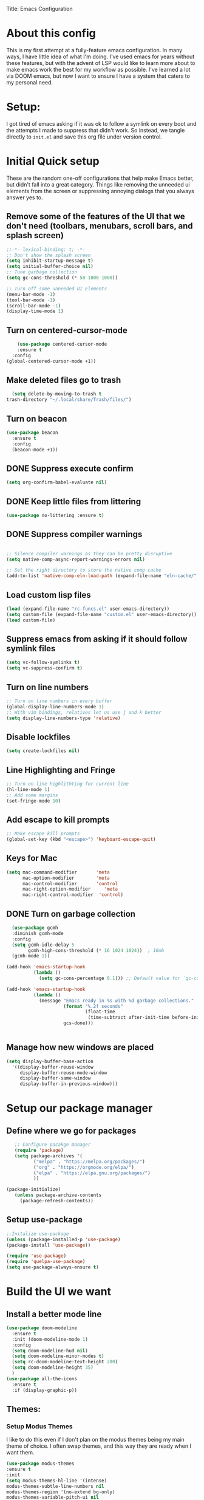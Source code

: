 Title: Emacs Configuration
#+PROPERTY: header-Ares :results none :tangle ~/.emacs.d/init.el
#+auto_tangle: t


* About this config
This is my first attempt at a fully-feature emacs configuration. In many ways, I have little idea of what I'm doing. I've used emacs for years without these features, but with the advent of LSP would like to learn more about to make emacs work the best for my workflow as possible. I've learned a lot via DOOM emacs, but now I want to ensure I have a system that caters to my personal need.

* Setup:
I got tired of emacs asking if it was ok to follow a symlink on every boot and the attempts I made to suppress that didn't work. So instead, we tangle directly to =init.el= and save this org file under version control.

* Initial Quick setup
These are the random one-off configurations that help make Emacs better, but didn't fall into a great category.  Things like removing the unneeded ui elements from the screen or suppressing annoying dialogs that you always answer yes to.
** Remove some of the features of the UI that we don't need (toolbars, menubars, scroll bars, and splash screen)
#+BEGIN_SRC emacs-lisp :results none :tangle ~/.emacs.d/init.el
  ;;-*- lexical-binding: t; -*-
  ;; Don't show the splash screen
  (setq inhibit-startup-message t)
  (setq initial-buffer-choice nil)
  ;; Tune garbage collection
  (setq gc-cons-threshold (* 50 1000 1000))

  ;; Turn off some unneeded UI Elements
  (menu-bar-mode -1)
  (tool-bar-mode -1)
  (scroll-bar-mode -1)
  (display-time-mode 1)
#+END_SRC
** Turn on centered-cursor-mode
#+begin_src emacs-lisp :tangle ~/.emacs.d/init.el :results none
      (use-package centered-cursor-mode
      :ensure t
    :config
  (global-centered-cursor-mode +1))
#+end_src
** Make deleted files go to trash
#+begin_src emacs-lisp :tangle ~/.config/emacs/init.el :results none
  (setq delete-by-moving-to-trash t
trash-directory "~/.local/share/Trash/files/")
#+end_src

** Turn on beacon
#+begin_src emacs-lisp :tangle ~/.config/emacs/init.el :results none
  (use-package beacon
    :ensure t
    :config
    (beacon-mode +1))
#+end_src

** DONE Suppress execute confirm
CLOSED: [2022-12-28 Wed 17:26]
#+begin_src emacs-lisp :tangle ~/.emacs.d/init.el :results none
 (setq org-confirm-babel-evaluate nil)
#+end_src
** DONE Keep little files from littering
CLOSED: [2022-12-28 Wed 18:13]
#+begin_src emacs-lisp :tangle ~/.emacs.d/init.el :results none
(use-package no-littering :ensure t)
#+end_src

** DONE Suppress compiler warnings
CLOSED: [2022-12-28 Wed 17:27]
#+begin_src emacs-lisp :tangle ~/.emacs.d/init.el :results none

;; Silence compiler warnings as they can be pretty disruptive
(setq native-comp-async-report-warnings-errors nil)

;; Set the right directory to store the native comp cache
(add-to-list 'native-comp-eln-load-path (expand-file-name "eln-cache/" user-emacs-directory))

#+end_src

** Load custom lisp files
#+begin_src emacs-lisp :tangle ~/.emacs.d/init.el :results none
  (load (expand-file-name "rc-funcs.el" user-emacs-directory))
  (setq custom-file (expand-file-name "custom.el" user-emacs-directory))
  (load custom-file)
#+end_src

#+RESULTS:
** Suppress emacs from asking if it should follow symlink files
#+begin_src emacs-lisp :results none :tangle ~/.emacs.d/init.el
(setq vc-follow-symlinks t)
(setq vc-suppress-confirm t)
#+end_src
** Turn on line numbers
#+BEGIN_SRC emacs-lisp :results none :tangle ~/.emacs.d/init.el
  ;; Turn on line numbers in every buffer
  (global-display-line-numbers-mode 1)
  ;; With vim bindings, relatives let us use j and k better
  (setq display-line-numbers-type 'relative)
#+END_SRC
** Disable lockfiles
#+begin_src emacs-lisp :results none :tangle ~/.emacs.d/init.el
(setq create-lockfiles nil)
#+end_src

** Line Highlighting and Fringe
#+BEGIN_SRC emacs-lisp :results none :tangle ~/.emacs.d/init.el
  ;; Turn on line highlithting for current line
  (hl-line-mode 1)
  ;; Add some margins
  (set-fringe-mode 10)
#+END_SRC
** Add escape to kill prompts
#+BEGIN_SRC emacs-lisp :results none :tangle ~/.emacs.d/init.el
  ;; Make escape kill prompts
  (global-set-key (kbd "<escape>") 'keyboard-escape-quit)
#+END_SRC
** Keys for Mac
#+begin_src emacs-lisp :results none :tangle ~/.emacs.d/init.el
  (setq mac-command-modifier       'meta
        mac-option-modifier        'meta
        mac-control-modifier       'control
        mac-right-option-modifier     'meta
        mac-right-control-modifier  'control)
#+end_src

#+RESULTS:
: control
** DONE Turn on garbage collection
CLOSED: [2022-12-28 Wed 18:13]
#+begin_src emacs-lisp :tangle ~/.emacs.d/init.el :results none
  (use-package gcmh
  :diminish gcmh-mode
  :config
  (setq gcmh-idle-delay 5
        gcmh-high-cons-threshold (* 16 1024 1024))  ; 16mb
  (gcmh-mode 1))

(add-hook 'emacs-startup-hook
          (lambda ()
            (setq gc-cons-percentage 0.1))) ;; Default value for `gc-cons-percentage'

(add-hook 'emacs-startup-hook
          (lambda ()
            (message "Emacs ready in %s with %d garbage collections."
                     (format "%.2f seconds"
                             (float-time
                              (time-subtract after-init-time before-init-time)))
                     gcs-done)))


#+end_src
** Manage how new windows are placed
#+begin_src emacs-lisp :tangle ~/.emacs.d/init.el :results none
  (setq display-buffer-base-action
    '((display-buffer-reuse-window
       display-buffer-reuse-mode-window
       display-buffer-same-window
       display-buffer-in-previous-window)))
#+end_src

* Setup our package manager
** Define where we go for packages

#+BEGIN_SRC emacs-lisp :results none :tangle ~/.emacs.d/init.el
     ;; Configure pacakge manager
     (require 'package)
     (setq package-archives '(
            ("melpa" . "https://melpa.org/packages/")
            ("org" . "https://orgmode.org/elpa/")
            ("elpa" . "https://elpa.gnu.org/packages/")
            ))

  (package-initialize)
     (unless package-archive-contents
       (package-refresh-contents))

#+END_SRC

#+RESULTS:

** Setup use-package

#+BEGIN_SRC emacs-lisp :results none :tangle ~/.emacs.d/init.el
;;Initalize use-package
(unless (package-installed-p 'use-package)
(package-install 'use-package))

(require 'use-package)
(require 'quelpa-use-package)
(setq use-package-always-ensure t)

#+END_SRC

* Build the UI we want
** Install a better mode line

#+BEGIN_SRC emacs-lisp :results none :tangle ~/.emacs.d/init.el
  (use-package doom-modeline
    :ensure t
    :init (doom-modeline-mode 1)
    :config
    (setq doom-modeline-hud nil)
    (setq doom-modeline-minor-modes t)
    (setq rc-doom-modeline-text-height 200)
    (setq doom-modeline-height 35)
    )
  (use-package all-the-icons
    :ensure t
    :if (display-graphic-p))

#+END_SRC
** Themes:
*** Setup Modus Themes

I like to do this even if I don't plan on the modus themes being my main theme of choice. I often swap themes, and this way they are ready when I want them.
#+BEGIN_SRC emacs-lisp :results none :tangle ~/.emacs.d/init.el
  (use-package modus-themes
  :ensure t
  :init
  (setq modus-themes-hl-line '(intense)
  modus-themes-subtle-line-numbers nil
  modus-themes-region '(no-extend bg-only)
  modus-themes-variable-pitch-ui nil
  modus-themes-fringes 'intense
  modus-themes-diffs nil
  modus-themes-italic-constructs t
  modus-themes-bold-constructs  t
  modus-themes-prompts '( bold intense italic)
  modus-themes-intense-mouseovers t
  modus-themes-paren-match '(bold intense)
  modus-themes-syntax '( yellow-comments)
  modus-themes-links '(neutral-underline background)
  modus-themes-mode-line '(moody borderless accented 4 1)
  modus-themes-headings
   '((1 . (variable-pitch 1.1 rainbow))
                         (2 . (regular))
                         (3 . (regular))
                         (4 . (regular))
                         (t . (rainbow)))
  modus-themes-org-blocks `gray-background
   ))




#+END_SRC

#+RESULTS:
: t
*** doom-themes
#+begin_src emacs-lisp :results none :tangle ~/.emacs.d/init.el
  (use-package doom-themes
  :after mixed-pitch
    :ensure t
    :config
    (setq doom-themes-enable-bold t
          doom-themes-enable-italic t)
    (load-theme 'doom-acario-dark t)

    (doom-themes-visual-bell-config)
    (doom-themes-neotree-config)
    (setq doom-themes-treemacs-theme "doom-atom")
    (doom-themes-treemacs-config)
    (doom-themes-org-config))
#+end_src
*** Kaolin Themes
#+begin_src emacs-lisp :tangle ~/.emacs.d/init.el :results none
    (use-package kaolin-themes
      :ensure t
      :config
      (setq kaolin-themes-modeline-border nil)
  )
#+end_src
*** Ef-themes
#+begin_src emacs-lisp :tangle ~/.emacs.d/init.el :results none
    (use-package ef-themes
      :ensure t
      :init
      (setq ef-themes-headings
	    (quote ((1 . (variable-pitch 1.1))
		    (2 . (regular))
		    (3 . (regular))
		    (4 . (regular))))))
#+end_src
*** Set out theme
#+begin_src emacs-lisp :tangle ~/.emacs.d/init.el :results none
  (load-theme 'doom-acario-dark t)
#+end_src


** Setup our fonts
#+BEGIN_SRC emacs-lisp :results none :tangle ~/.emacs.d/init.el
   ;; Set a font
   (set-face-attribute 'default nil :family "Spleen 32x64" :height 250)

   ;; Proportionally spaced typeface
   (set-face-attribute 'variable-pitch nil :family "OpenDyslexicAlta NF" :height 1.0)

   ;; Monospaced typeface
   (set-face-attribute 'fixed-pitch nil :family "OperatorMono Nerd Font" :height 1.5)


   (if (facep 'mode-line-active)
       (set-face-attribute 'mode-line-active nil :family "Spleen 32x64" :height 200) ; For 29+
     (set-face-attribute 'mode-line nil :family "Spleen 32x64" :height 200))
  (set-face-attribute 'mode-line-inactive nil :family "OpenDyslexicAlta Nf" :height 200)
#+END_SRC
** Update the help docs

#+BEGIN_SRC emacs-lisp :results none :tangle ~/.emacs.d/init.el
(use-package helpful
  :ensure t)
(global-set-key (kbd "C-c C-d") #'helpful-at-point)
(global-set-key (kbd "C-h F") #'helpful-function)
(global-set-key (kbd "C-h C") #'helpful-command)
(setq counsel-describe-function-function #'helpful-callable)
(setq counsel-describe-variable-function #'helpful-variable)

#+END_SRC
** Popper.el - tame popups
#+begin_src emacs-lisp :tangle ~/.emacs.d/init.el :results none
  ;; (use-package popper
  ;;   :ensure t
  ;;   :bind (("C-`" . popper-toggle-latest) 
  ;;          ("M-`" . popper-cycle)
  ;;          ("C-M-`" . popper-toggle-type))
  ;;   :init
  ;;   (setq popper-reference-buffers
  ;;         '("\\*Messages\\*"
  ;;           "Output\\*$"
  ;;           "\\*Warnings\\*"
  ;;           help-mode
  ;;           helpful-mode
  ;;           compilation-mode))
  ;;   (popper-mode +1))


  ;; (defvar rcool/help-temp-buffers '("^\\*Help\\*$",
  ;;                                   "^\\*helpful command"))

  ;; (while rcool/help-temp-buffers
  ;;   (add-to-list 'display-buffer-alist
  ;;                `(,(car rcool/help-temp-buffers)
  ;;                  (display-buffer-in-side-window
  ;;                   (side . left)
  ;;                   (window-width . 50))))
  ;;   (setq rcool/help-temp-buffers (cdr rcool/help-temp-buffers)))

#+end_src

** Key bindings with general
#+begin_src emacs-lisp :results none :tangle ~/.emacs.d/init.el
  (use-package general
    :ensure t
    :config
    (general-auto-unbind-keys)
    (general-evil-setup t))



  #+end_src

** Ace window
#+begin_src emacs-lisp :tangle ~/.emacs.d/init.el :results none
    (use-package ace-window :defer t :ensure t)
#+end_src
** Diminish
#+begin_src emacs-lisp :tangle ~/.emacs.d/init.el :results none
    (use-package diminish :ensure t)
#+end_src
** Bufler 
#+begin_src emacs-lisp :tangle ~/.emacs.d/init.el :results none
    (use-package bufler
      :ensure t
      :config
      (setq bufler-filter-buffer-modes nil
           bufler-filter-buffer-name-regexps nil)
      (setf bufler-groups (bufler-defgroups
                           (group
                            ;; All named workspaces
                            (auto-workspace))
                           (group
                            ;; `help-mode' and `info-mode'
                            (group-or "*Help/Info*"
                                      (mode-match "*Help*" (rx bos "help-"))
                                      (mode-match "*Info*" (rx bos "info-"))))
                           (group
                            ;;special buffers (except magit)
                            (group-and "*Special*"
                                       (lambda (buffer)
                                         (unless (or (funcall (mode-match "Magit" (rx bos "magit-status"))
                                                              buffer)
                                                     (funcall (mode-match "Dired" (rx bos "dired"))
                                                              buffer)
                                                     (funcall (auto-file) buffer))
                                           "*Special*"))))
                           (group
                            ;;Special Special Buffers
                            (name-match "**Special**"
                                        (rx bos "*" (or "Messages" "Warnings" "scratch" "Backtrace") "*")))
                           (group
                            ;; All other Magic buffers by directory
                            (mode-match "Magit* (non-status)" (rx bos (or "magit" "forge") "-"))
                            (auto-directory))
                           ;; Remaining by directory then major mode
                           (auto-directory)
                           (auto-mode)))
      :general
      (:keymaps 'bufler-list-mode-map "Q" 'kill-this-buffer))
#+end_src

* Developer Interaction
This class of settings I think of as those that I need in order to work best with the editor.  How can I commicate. Plugins that affect how I communicate via keybindings, mouse, whatever should go here.
** Avy
#+begin_src emacs-lisp :tangle ~/.emacs.d/init.el :results none
(use-package avy :ensure t)
#+end_src

** Undo-fu
#+begin_src emacs-lisp :tangle ~/.config/emacs/init.el :results none
(use-package undo-fu :ensure t)
#+end_src



** Evil
#+BEGIN_SRC emacs-lisp :results none :tangle ~/.emacs.d/init.el
  (defun modeline-face-color ()
    (let ((color (cond ((minibufferp) '("#1d1d1f" . "#ffffff"))
                       ((evil-insert-state-p) '("#331612" . "#ffffff"))
                       ((evil-emacs-state-p) '("#1a2b14" . "#ffffff"))
                       ((evil-visual-state-p) '("#5a5c21" . "#ffffff"))
                       ((evil-replace-state-p) '("#1a403e" . "#ffffff"))
                       ((evil-motion-state-p) '("#677691" . "#ffffff"))
                       ((buffer-modified-p) '("#2b1a40" . "#ffffff"))
                       (t '("#1d1d1f" . "#ffffff")))))
      (set-face-background 'mode-line (car color))
      (set-face-foreground 'mode-line (cdr color))))
  (use-package evil
    :ensure t
    :init
    (setq evil-want-fine-under t)
    (setq evil-want-keybinding nil)
    (setq evil-want-Y-yank-to-eol t)
    (setq evil-undo-system 'undo-fu)
    (setq evil-search-module 'evil-search)
    :config

    (evil-set-initial-state 'dashboard-mode 'motion)
    (evil-set-initial-state 'debugger-mode 'motion)
    (evil-set-initial-state 'pdf-view-mode 'motion)
    (evil-set-initial-state 'bufler-list-mode 'emacs)
    (evil-set-initial-state 'inferior-python-mode 'emacs)
    (evil-set-initial-state 'term-mode 'emacs)
    (evil-set-initial-state 'calc-mode 'emacs)
    (define-key evil-window-map "\C-q" 'evil-delete-buffer) ;; Maps C-w C-q to evil-delete-buffer (The first C-w puts you into evil-window-map)
    (define-key evil-window-map "\C-w" 'kill-this-buffer)
    (define-key evil-motion-state-map "\C-b" 'evil-scroll-up) ;; Makes C-b how C-u is
    (add-hook 'post-command-hook 'modeline-face-color)

    ;; ----- Setting cursor colors
    (setq evil-emacs-state-cursor    '("#649bce" box))
    (setq evil-normal-state-cursor   '("#d9a871" box))
    (setq evil-operator-state-cursor '("#ebcb8b" hollow))
    (setq evil-visual-state-cursor   '("#677691" box))
    (setq evil-insert-state-cursor   '("#eb998b" (bar . 2)))
    (setq evil-replace-state-cursor  '("#eb998b" hbar))
    (setq evil-motion-state-cursor   '("#ad8beb" box))
    (evil-mode +1))
  (use-package evil-collection
    :ensure t
    :after evil
  :diminish
    :config
    (setq evil-collection-mode-list '(dired (custom cus-edit) (package-menu package) calc diff-mode))
    (evil-collection-init))
#+END_SRC
*** evil-surround
#+begin_src emacs-lisp :tangle ~/.emacs.d/init.el :results none

  (use-package evil-surround
    :ensure t
    :config
    (global-evil-surround-mode 1)
    )
#+end_src
*** evil-exchange
#+begin_src emacs-lisp :tangle ~/.emacs.d/init.el :results none
    (use-package evil-exchange
  :ensure t
    :config
  (evil-exchange-install)
  )

#+end_src
*** visual star
#+begin_src emacs-lisp :tangle ~/.emacs.d/init.el :results none
    (use-package evil-visualstar
  :ensure t
    :config
  (global-evil-visualstar-mode 1))
#+end_src
*** evil dvorak
#+begin_src emacs-lisp :tangle ~/.emacs.d/init.el :results none
(use-package evil-dvorak :ensure t)
#+end_src
*** evil-escape
#+begin_src emacs-lisp :tangle ~/.config/emacs/init.el :results none

(use-package evil-escape
:ensure t
:custom
(setq-default evil-escape-key-sequence "jk")
(setq-default evil-escape-key-delay 0.5))
#+end_src
*** Evil God
#+begin_src emacs-lisp :tangle ~/.config/emacs/init.el :results none
  (use-package evil-god-state
    :ensure t
    :after evil
    :diminish evil-god-state
    :config
    (define-key evil-normal-state-map (kbd "'") 'evil-execute-in-god-state)
    (define-key evil-god-state-map (kbd [escape]) 'evil-god-state-bail)
    )

#+end_src


#+RESULTS:
: t
** Yas Snippets 
#+BEGIN_SRC emacs-lisp :results none :tangle ~/.emacs.d/init.el
  (use-package yasnippet
   :ensure t
   :config
   (setq yas-snippet-dirs '("~/.doom.d/snippets"))
   (yas-global-mode 1))
#+END_SRC
** Which-key
 #+begin_src emacs-lisp :results none :tangle ~/.emacs.d/init.el

   (use-package which-key
     :ensure t
     :init (which-key-mode)
     :diminish which-key-mode
     :config
   (setq which-key-idle-delay 0.01))
   #+end_src  
** Rainbow delim
#+begin_src emacs-lisp :results none :tangle ~/.emacs.d/init.el
  (use-package rainbow-delimiters
   :ensure t
  :hook (prog-mode . rainbow-delimiters-mode))
  #+end_src
** hydra
#+begin_src emacs-lisp :results none :tangle ~/.emacs.d/init.el
  (use-package hydra :ensure t)
  (defhydra hydra-text-scale (:timeout 4)
            "scale text"
            ("j" text-scale-increase "in")
            ("k" text-scale-decrease "out")
            ("f" nil "finished" :exit t))
  #+end_src
** Quickrun
#+begin_src emacs-lisp :tangle ~/.emacs.d/init.el :results none
  (use-package quickrun
    :defer t
    :ensure t
    :general
    (general-define-key
     :states 'normal
     :prefix "SPC"
     :keymaps 'quickrun--mode-map
     "cq" '(nill :which-key "quickrun")
     "cqq" '(quit-window :which-key "Quit")
     "cqr" '(quickrun :which-key "Run")
     "cqR" '(quickrun-region :which-key "Run Region")
     "cqa" '(quickrun-with-arg :which-key "Run with [A]rgs")
     "cqm" '(quickrun-autorun-mode :which-key "Toggle autorun mode")
     "cqs" '(quickrun-select :which-key "Select backend")"cq" '(nill :which-key "quickrun")
     "cqq" '(quit-window :which-key "Quit")
     "cqr" '(quickrun :which-key "Run")
     "cqR" '(quickrun-region :which-key "Run Region")
     "cqa" '(quickrun-with-arg :which-key "Run with [A]rgs")
     "cqm" '(quickrun-autorun-mode :which-key "Toggle autorun mode")
     "cqs" '(quickrun-select :which-key "Select backend")
 ))
#+end_src
** Install rainbow mode
This lets us see hex colors
#+BEGIN_SRC emacs-lisp :results none :tangle ~/.emacs.d/init.el
  (use-package rainbow-mode :ensure t :diminish)
  (define-globalized-minor-mode global-rainbow-mode rainbow-mode
    (lambda ()
      (when (not (memq major-mode
		       (list 'org-agenda-mode)))
	(rainbow-mode 1))))
  (global-rainbow-mode 1)
#+END_SRC

** Recent files
#+begin_src emacs-lisp :tangle ~/.emacs.d/init.el :results none
  (use-package recentf
               :ensure nil
               :config
               (setq recentf-max-saved-items 200)
               (setq recentf-filename-handlers
                     (append '(abbreviate-file-name) recentf-filename-handlers))
  (recentf-mode))
#+end_src
** Projectile
#+begin_src emacs-lisp :tangle ~/.emacs.d/init.el :results none
  (use-package projectile
    :ensure t
  :diminish
    )

  (use-package counsel-projectile
    :ensure t
    :after projectile
  :diminish
    :init
    (counsel-projectile-mode +1)
    )

#+end_src

** Workspaces with perspective
#+begin_src emacs-lisp :results none :tangle ~/.emacs.d/init.el
  (use-package perspective
    :ensure t
    :bind
    ("C-x C-b" . persp-list-buffers)
    :custom
    (persp-mode-prefix-key (kbd "C-c M-p"))
  :init
  (setq persp-initial-frame-name "Main")
  (unless (equal persp-mode t)
    (persp-mode)))
#+end_src

** Auto-revert changed files
#+begin_src emacs-lisp :results none :tangle ~/.emacs.d/init.el
  (setq global-auto-revert-non-file-buffers t)
(global-auto-revert-mode 1)
#+end_src


** Tramp
#+begin_src emacs-lisp :results none :tangle ~/.emacs.d/init.el
(setq tramp-default-method "ssh")
#+end_src

* Org-Mode and Family
** TODO Install org-mode (todo: Clean up and add comment)
Above is a function for all the "stuff" we want to do when org-mode starts. We attach that to a hook when org-mode starts. 
#+BEGIN_SRC emacs-lisp :results none :tangle ~/.emacs.d/init.el
  (use-package org
    :ensure t
    :hook (org-mode . rc/prettify-symbols-setup)
    :hook (org-capture-mode . evil-insert-state)
    :diminish org-indent-mode
    :diminish visual-line-mode
    :config

    ;; Visuals
    (setq org-src-fontify-natively t)
    (setq org-highlight-latex-and-related '(native))
    (setq org-startup-folded 'showeverything)
    (setq org-image-actual-width 300)
    (setq org-fonitfy-whole-heading-line t)

    ;; Interaction
    (setq org-cycle-separator-lines 1 )
    (setq org-catch-invisible-edits 'show-and-error)
    (setq org-scr-tab-acts-natively t)

    (setq org-M-RET-may-splitline '((headline) (item . t) (table .t) (default)))
    (setq org-loop-over-headlines-in-active-region nil)

    ;;Opens links to other org file in same frame
    (setq org-link-frame-setup '((file . find-file)))

    (setq org-log-done t
          org-log-into-drawer t)

    ;; Automatically change bullet type when indenting
    (setq org-catch-invisible-edits 'show-and-error)
    (setq org-scr-tab-acts-natively t)
    (setq org-M-RET-may-splitline '((headline) (item . t) (table .t) (default)))
    (setq org-loop-over-headlines-in-active-region nil)

    ;;Opens links to other org file in same frame
    (setq org-link-frame-setup '((file . find-file)))

    (setq org-log-done t
          org-log-into-drawer t)

    ;; Automatically change bullet type when indenting
    (setq org-list-demote-modify-bullet
          '(("+" . "*")("*" . "-")("-" . "+")))

    ;; Automatically save and close the org files i archive to
    (dolist (file '("todo-archive.org_archive"))
      (advice-add 'org-advice-subtree-default :after
                  (lambda () (rc/save-and-close-this-buffer file))))

    (setq org-list-demote-modify-bullet
          '(("+" . "*")("*" . "-")("-" . "+")))

    ;; Automatically save and close the org files i archive to
    (dolist (file '("todo-archive.org_archive"))
      (advice-add 'org-advice-subtree-default :after
                  (lambda () (rc/save-and-close-this-buffer file))))

#+END_SRC

**** Org part 2 -- tags
#+begin_src emacs-lisp :tangle ~/.emacs.d/init.el :results none
(setq org-tags-column -1)
#+end_src


**** Todos
#+begin_src emacs-lisp :tangle ~/.emacs.d/init.el :results none
(setq org-todo-keywords '((type
                           "TODO(t)" "WAITING(h)" "INPROG-TODO(i)" "WORK(w)"
                           "STUDY(s)" "SOMEDAY" "READ(r)" "PROJ(p)" "CONTACT(c)"
                           "|" "DONE(d)" "CANCELLED(C)")))

(setq org-todo-keyword-faces
      '(("TODO"  :inherit (region org-todo) :foreground "DarkOrange1"   :weight bold)
        ("WORK"  :inherit (org-todo region) :foreground "DarkOrange1"   :weight bold)
        ("READ"  :inherit (org-todo region) :foreground "MediumPurple3" :weight bold)
        ("PROJ"  :inherit (org-todo region) :foreground "orange3"     :weight bold)
        ("STUDY" :inherit (region org-todo) :foreground "plum3"       :weight bold)
        ("DONE" . "SeaGreen4")))
#+end_src

**** Priorities
#+begin_src emacs-lisp :tangle ~/.emacs.d/init.el :results none
(setq org-lowest-priority ?F)  ;; Gives us priorities A through F
(setq org-default-priority ?E) ;; If an item has no priority, it is considered [#E].

(setq org-priority-faces
      '((65 . "red2")
        (66 . "Gold1")
        (67 . "Goldenrod2")
        (68 . "PaleTurquoise3")
        (69 . "DarkSlateGray4")
        (70 . "PaleTurquoise4")))
#+end_src

**** Babel
#+begin_src emacs-lisp :tangle ~/.emacs.d/init.el :results none
  (org-babel-do-load-languages
   'org-babel-load-languages
   '(
     (python . t)
     (shell . t)
     (js . t)
     (lua . t)
     (sql . t)
     ))
  (setq python-shell-completion-native-enable nil)
  (setq org-src-window-setup 'current-window)

   (defun org-babel-execute:typescript (body params)
    (let ((org-babel-js-cmd "npx ts-node < "))
      (org-babel-execute:js body params)))

#+end_src

**** Agenda
#+begin_src emacs-lisp :tangle ~/.emacs.d/init.el :results none
; custom time stamp format. I don't use this.
(setq org-time-stamp-custom-formats '("<%A, %B %d, %Y" . "<%m/%d/%y %a %I:%M %p>"))

(setq org-agenda-restore-windows-after-quit t)

(setq org-agenda-window-setup 'current-window)

;; Only show upcoming deadlines for the next 5 days. By default it shows
;; 14 days into the future, which seems excessive.
(setq org-deadline-warning-days 5)
;; If something is done, don't show its deadline
(setq org-agenda-skip-deadline-if-done t)
;; If something is done, don't show when it's scheduled for
(setq org-agenda-skip-scheduled-if-done t)
;; If something is scheduled, don't tell me it is due soon
(setq org-agenda-skip-deadline-prewarning-if-scheduled t)

;; use AM-PM and not 24-hour time
(setq org-agenda-timegrid-use-ampm 1)

;; A new day is 3am (I work late into the night)
(setq org-extend-today-until 3)

;; (setq org-agenda-time-grid '((daily today require-timed)
;;                              (1000 1100 1200 1300 1400 1500 1600 1700 1800 1900 2000 2100 2200)
;;                              "        " "----------------"))

(setq org-agenda-time-grid nil)

(setq org-agenda-span 'day)

;; (setq org-agenda-block-separator ?-)
(setq org-agenda-current-time-string "<----------------- Now")

(setq org-agenda-scheduled-leaders '("Plan | " "Sched.%2dx: ") ; ⇛
      org-agenda-deadline-leaders '("Due: " "Due in %1d d. | " "Due %1d d. ago: "))

(setq org-agenda-prefix-format '((agenda . "  %-6:T %t%s")
                                 (todo . "  ")
                                 (tags . " %i %-12:c")
                                 (search . " %i %-12:c")))

(add-hook 'org-agenda-mode-hook
          #'(lambda () (setq-local line-spacing 4)))
#+end_src

**** Org-capture
#+begin_src emacs-lisp :tangle ~/.emacs.d/init.el :results none

(setq org-outline-path-complete-in-steps nil) ; Refile in a single go
(setq org-refile-use-outline-path t)          ; Show full paths for refiling

;; By default an org-capture/refile will save a bookmark. This
;; disables that and keeps my bookmark list how I want it.


(setq org-capture-templates
'(
        ("w" "Work Todo Entries")
        ("we" "No Time" entry (file "~/org/work.org")
         "** %^{Type|HW|READ|TODO|PROJ} %^{Todo title} %?" :prepend t :empty-lines-before 0
         :refile-targets (("~/org/work.org" :maxlevel . 2)))

        ("ws" "Scheduled" entry (file "~/org/work.org")
         "** %^{Type|HW|READ|TODO|PROJ} %^{Todo title}\nSCHEDULED: %^t%?" :prepend t :empty-lines-before 0
         :refile-targets (("~/org/work.org" :maxlevel . 2)))

        ("wd" "Deadline" entry (file "~/org/work.org")
         "** %^{Type|HW|READ|TODO|PROJ} %^{Todo title}\nDEADLINE: %^t%?" :prepend t :empty-lines-before 0
         :refile-targets (("~/org/work.org" :maxlevel . 2)))

        ("ww" "Scheduled & deadline" entry (file "~/org/work.org")
         "** %^{Type|HW|READ|TODO|PROJ} %^{Todo title}\nSCHEDULED: %^t DEADLINE: %^t %?" :prepend t :empty-lines-before 0
         :refile-targets (("~/org/work.org" :maxlevel . 2)))

)
))
#+end_src


*** OrgMode keybindings
#+begin_src emacs-lisp :results none :tangle ~/.emacs.d/init.el
   (general-def
     :states 'normal
     :keymaps 'org-mode-map
     "t" 'org-todo
     "<return>" 'org-open-at-point-global
     "K" 'org-shiftup
     "J" 'org-shiftdown
     "`" 'org-ctrl-c-ctrl-c)
   (general-def
     :states 'insert
     :keymaps 'org-mode-map
     "C-o" 'evil-org-open-above)

   (general-def
     :keymaps 'org-mode-map
     "M-[" 'org-metaleft
     "M-]" 'org-metaright
     "s-r" 'org-refile
     "M-k" 'org-insert-link
     )

   ;; Org src for editing a source block
   (general-def
     :prefix ","
     :states 'normal
     :keymaps 'org-src-mode-map

     "b" '(nill :which-key "org src")
     "bb" 'org-edit-src-exit
     "bc" 'org-edit-src-abort)
#+end_src
*** Org mode comma key setup
#+begin_src emacs-lisp :results none :tangle ~/.emacs.d/init.el
  (general-define-key
   :prefix ","
   :states 'motion
   :keymaps '(org-mode-map)
   "" nil
 
   "A" '(org-archive-subtree-default :which-key "org-archive")
   "a" '(org-agenda :which-key "org agenda")
   "6" '(org-sort :which-key "sort")
   "c" '(org-capture :which-key "org-capture")
   "s" '(org-schedule :which-key "schedule")
   "S" '(jib/org-schedule-tomorrow :which-key "schedule tmrw")
   "d" '(org-deadline :which-key "deadline")
   "g" '(counsel-org-goto :which-key "goto heading")
   "t" '(counsel-org-tag :which-key "set tags")
   "p" '(org-set-property :which-key "set property")
   "r" '(jib/org-refile-this-file :which-key "refile in file")
   "e" '(org-export-dispatch :which-key "export org")
   "B" '(org-toggle-narrow-to-subtree :which-key "toggle narrow to subtree")
   "," '(jib/org-set-startup-visibility :which-key "startup visibility")
   "H" '(org-html-convert-region-to-html :which-key "convert region to html")
   "C" '(jib/org-copy-link-to-clipboard :which-key "copy link to clipboard")
   "1" '(org-toggle-link-display :which-key "toggle link display")
   "2" '(org-toggle-inline-images :which-key "toggle images")
   "3" '(jib/org-occur-unchecked-boxes :which-key "occur unchecked boxes")

   "b" '(nil :which-key "babel")
   "bt" '(org-babel-tangle :which-key "org-babel-tangle")
   "bb" '(org-edit-special :which-key "org-edit-special")
   "bc" '(org-edit-src-abort :which-key "org-edit-src-abort")
   "bk" '(org-babel-remove-result-one-or-many :which-key "org-babel-remove-result-one-or-many")


   ;; insert
   "i" '(nil :which-key "insert")


   "il" '(org-insert-link :which-key "org-insert-link")
   "l" '(org-insert-link :which-key "org-insert-link") ;; More convenient access
   "iL" '(counsel-org-link :which-key "counsel-org-link")
   "it" '(jb-hydra-org-table/body :which-key "tables")

   "is" '(nil :which-key "insert stamp")
   "iss" '((lambda () (interactive) (call-interactively (org-time-stamp-inactive))) :which-key "org-time-stamp-inactive")
   "isS" '((lambda () (interactive) (call-interactively (org-time-stamp nil))) :which-key "org-time-stamp")

   ;; clocking
   "c" '(nil :which-key "clocking")
   "ci" '(org-clock-in :which-key "clock in")
   "co" '(org-clock-out :which-key "clock out")
   "cj" '(org-clock-goto :which-key "jump to clock")
   )


  ;; Org-agenda
  (general-define-key
   :prefix ","
   :states 'motion
   :keymaps '(org-agenda-mode-map) ;; Available in org mode, org agenda
   "" nil
   "a" '(org-agenda :which-key "org agenda")
   "c" '(org-capture :which-key "org-capture")
   "s" '(org-agenda-schedule :which-key "schedule")
   "d" '(org-agenda-deadline :which-key "deadline")
   "t" '(org-agenda-set-tags :which-key "set tags")
   ;; clocking
   "c" '(nil :which-key "clocking")
   "ci" '(org-agenda-clock-in :which-key "clock in")
   "co" '(org-agenda-clock-out :which-key "clock out")
   "cj" '(org-clock-goto :which-key "jump to clock")
   )

  (evil-define-key 'motion org-agenda-mode-map
    (kbd "f") 'org-agenda-later
    (kbd "b") 'org-agenda-earlier)
#+end_src

#+RESULTS:
**** Evil org
#+begin_src emacs-lisp :tangle ~/.emacs.d/init.el :results none
  (fset 'evil-redirect-digit-argument 'ignore) ;; before evil-org loaded
    (use-package evil-org
      :ensure t
      :diminish evil-org-mode
      :after org
      :config
      (add-hook 'org-mode-hook 'evil-org-mode)
      (add-hook 'evil-org-mode-hook'
                (lambda () (evil-org-set-key-theme))))

    (require 'evil-org-agenda)
    (evil-org-agenda-set-keys)
#+end_src
** Auto :results none :tangle org files
#+begin_src emacs-lisp :results none :tangle ~/.emacs.d/init.el
  (use-package org-auto-tangle
    :ensure t
    :defer t
  :diminish
    :hook (org-mode . org-auto-tangle-mode)
    :config
    (setq org-auto-tangle-default t))
  #+end_src
** Org-projectile
#+begin_src emacs-lisp :tangle ~/.emacs.d/init.el :results none
  ;; (use-package org-category-capture :ensure t)
  ;; (use-package org-projectile
  ;;   :after org org-category-capture
  ;;   :config
  ;;   (progn
  ;;     (setq org-projectile-projects-file
  ;;           "~/org/projects.org"
  ;;           org-projectile-capture-template
  ;;           ("* TODO %?\n %i\n %a")
  ;;           )
  ;;     (add-to-list 'org-capture-templates
  ;;                  (org-projectile-project-todo-entry
  ;;                   :capture-character "l"
  ;;                   :capture-heading "Linked Project TODO"))
  ;;     (add-to-list 'org-capture-templates
  ;;                  (org-projectile-project-todo-entry
  ;;                   :capture-character "p"))

  ;;     (setq org-agenda-files (append org-agenda-files (org-projectile-todo-files)))
  ;;     (push (org-projectile-project-todo-entry) org-capture-templates))
  ;;   :ensure t

  ;;   )

#+end_src

* Languages
** STUDY Tree-sitter
#+begin_src emacs-lisp :results none :tangle ~/.emacs.d/init.el

  (use-package tree-sitter
    :ensure t
    :config
    (global-tree-sitter-mode)
    (add-hook 'tree-sitter-after-on-hook #'tree-sitter-hl-mode))

  (add-to-list 'tree-sitter-major-mode-language-alist '(tsx-ts-mode . tsx))
  (use-package tree-sitter-langs
    :ensure t
    :after tree-sitter)
  #+end_src

** LSP via EGlOT
This seems like its the paved path, but I'm unsure.
#+begin_src emacs-lisp :results none :tangle ~/.emacs.d/init.el
(use-package eglot :ensure t)
#+end_src
** LSP via lsp-mode
#+begin_src emacs-lisp :results none :tangle ~/.emacs.d/init.el
  (use-package lsp-mode
    :ensure t
    :commands (lsp lsp-deferred)
    :hook ((typescript-mode . #'lsp)
           (tsx-ts-mode . #'lsp)
           (js-mode . #'lsp)
           (lua-mode . #'lsp))
    :init
    (setq lsp-keymap-prefix "C-c l")
    (setq lsp-modeline-code-actions-segments t)
    :config
    (with-eval-after-load 'lsp-mode
      (add-hook 'lsp-mode-hook #'lsp-enable-which-key-integration)))


#+end_src

*** TSI.el
=tsi.el= provides a tree-sitter powered set of indentation rules for ts, json, and css files
#+begin_src emacs-lisp :results none :tangle ~/.emacs.d/init.el
  (use-package tsi
  :ensure t
        :after tree-sitter
        :quelpa (tsi :fetcher github :repo "orzechowskid/tsi.el")
        ;; define autoload definitions which when actually invoked will cause package to be loaded
        :commands (tsi-typescript-mode tsi-json-mode tsi-css-mode)
        :init
        (add-hook 'typescript-mode-hook (lambda () (tsi-typescript-mode 1)))
        (add-hook 'tsx-ts-mode-hook (lambda () (tsi-typescript-mode 1)))
        (add-hook 'js-mode-hook (lambda () (tsi-typescript-mode 1)))
        (add-hook 'json-mode-hook (lambda () (tsi-json-mode 1)))
        (add-hook 'css-mode-hook (lambda () (tsi-css-mode 1)))
        (add-hook 'scss-mode-hook (lambda () (tsi-scss-mode 1))))
#+end_src

#+RESULTS:
| lambda  | nil | (tsi-scss-mode 1) |                   |
| closure | (t) | nil               | (tsi-scss-mode 1) |

*** Formatting on Save
We use =apheleia= to handle our formatting. This packages can do many different languages so including it here will
benefit others as well.

#+begin_src emacs-lisp :results none :tangle ~/.emacs.d/init.el
  (use-package apheleia
    :ensure t
  :diminish
    :config
    (apheleia-global-mode +1))
 #+end_src

** Simple Lua
*** Enable =lua-mode=

#+begin_src emacs-lisp :results none :tangle ~/.emacs.d/init.el :results none 
  (use-package lua-mode
    :ensure t
    :after (tree-sitter lsp-mode)
  :init
    (add-to-list 'auto-mode-alist '("\\.lua\\'" . lua-mode))
    (add-to-list 'interpreter-mode-alist '("lua" . lua-mode))
  )
#+END_SRC

* Completion
** Install Company Mode
#+begin_src emacs-lisp :results none :tangle ~/.emacs.d/init.el :results none 
  (use-package company
    :ensure t
    :after lsp-mode
    :hook (prog-mode . company-mode)
    :bind (:map company-active-map
                ("<tab>" . company-complete-selection))
    (:map lsp-mode-map
          ("<tab>" . company-indent-or-complete-common))
    :custom
    (company-minimum-prefix-length 1)
    (company-idle-delay 0.0))

  #+end_src


** Add LSP UI
#+begin_src emacs-lisp :results none :tangle ~/.emacs.d/init.el
    (use-package lsp-ui
      :ensure t
      :hook (lsp-mode . lsp-ui-mode)
      :config
  (setq lsp-ui-sideline-enable t)
  (setq lso-ui-sideline-show-hover t)
    (setq lsp-ui-doc-position 'bottom))
#+end_src

** Treemacs
#+begin_src emacs-lisp :results none :tangle ~/.emacs.d/init.el
  (use-package treemacs
    :ensure t
    :defer t
    :config
    (setq treemacs-position 'right
          width 50))
#+end_src


*** LSP Treemacs
#+begin_src emacs-lisp :results none :tangle ~/.emacs.d/init.el
  (use-package lsp-treemacs
    :ensure t
  :after lsp)
#+end_src


*** Treemacs-evil
#+begin_src emacs-lisp :results none :tangle ~/.emacs.d/init.el
  (use-package treemacs-evil
    :ensure t
    :config
    )

#+end_src


*** Treemacs-projectile
#+begin_src emacs-lisp :results none :tangle ~/.emacs.d/init.el
  (use-package treemacs-projectile
    :ensure t
    )

#+end_src



*** treemacs-magit
#+begin_src emacs-lisp :results none :tangle ~/.emacs.d/init.el
  (use-package treemacs-magit
    :ensure t
    )

#+end_src


*** treemacs-icons-dired
#+begin_src emacs-lisp :tangle ~/.emacs.d/init.el :results none
(use-package treemacs-icons-dired :ensure t)
#+end_src


*** treemacs-perspective
#+begin_src emacs-lisp :tangle ~/.emacs.d/init.el :results none
(use-package treemacs-perspective :ensure t)
#+end_src


*** treemacs-all-the-icons
#+begin_src emacs-lisp :tangle ~/.emacs.d/init.el :results none
(use-package treemacs-all-the-icons :ensure t)
#+end_src



** Ivy
#+begin_src emacs-lisp :results none :tangle ~/.emacs.d/init.el

  (use-package ivy
    :ensure t
    :diminish 
    :config
    (setq ivy-use-virtual-buffers t)
    (setq ivy-count-format "(%d/%d) ")
    (ivy-mode 1)
    )
  #+end_src
** Prescient
#+begin_src emacs-lisp :tangle ~/.emacs.d/init.el :results none
      (use-package prescient
    :after counsel
      :ensure t)
  (use-package ivy-prescient :ensure t
    :config
  (ivy-prescient-mode))
  
#+end_src

** Faster Symbol searches
#+begin_src emacs-lisp :results none :tangle ~/.emacs.d/init.el
  (use-package lsp-ivy
    :ensure t)
#+end_src


** Ivy Rich
#+begin_src emacs-lisp :results none :tangle ~/.emacs.d/init.el

  (use-package ivy-rich
    :ensure t
    :init
    (ivy-rich-mode 1)
   :config
   (setq ivy-format-function #'ivy-format-function-line)
   (setq ivy-rich-display-transformers-list
         (plist-put ivy-rich-display-transformers-list
                    'ivy-switch-buffer
                    '(:columns
                      ((ivy-rich-candidate (:width 40))
                       (ivy-rich-switch-buffer-indicators (:width 4 :face error :align right))
                       (ivy-rich-switch-buffer-major-mode (:width 12 :face warning))
                       (ivy-rich-switch-buffer-project (:width 15 :face success))
                       (ivy-rich-switch-buffer-path (:width (lambda(x) (ivy-rich-switch-buffer-shorten-path x (ivy-rich-minibuffer-width 0.3))))))
                      :predicate
                      (lambda (cand)
                        (if-let ((buffer (get-buffer cand)))
                            (with-current-buffer buffer
                              (not (derived-mode-p 'exwm-mode)))))))))
  #+end_src
** Ivy posframe
#+begin_src emacs-lisp :tangle ~/.config/emacs/init.el :results none
  (use-package ivy-posframe
    :ensure t
    :config
    (setq ivy-posframe-display-functions-alist
          '((swiper          . ivy-posframe-display-at-point)
            (complete-symbol . ivy-posframe-display-at-point)
            (counsel-M-x . ivy-display-function-fallback)
            (counsel-esh-history . ivy-posframe-display-at-window-center)
            (counsel-describe-function . ivy-display-function-fallback)
            (counsel-describe-variable . ivy-display-function-fallback)
            (counsel-find-file . ivy-posframe-display-at-window-center)
            (counsel-recentf . ivy-posframe-display-at-window-center)
            (counsel-register . ivy-posframe-display-at-frame-bottom-window-center)
            (dmenu . ivy-posframe-display-at-frame-top-center)
            (nil . ivy-posframe-display))
          ivy-posframe-height-alist
          '((swiper . 20)
            (dmenu . 20)
            (t . 10)))
    (ivy-posframe-mode +1)
    )
#+end_src


* Magit

#+begin_src emacs-lisp :results none :tangle ~/.emacs.d/init.el
    (use-package magit
    :ensure t
    :commands (magit-status magit-get-current-branch)
    :custom
    (magit-display-buffer-function #'magit-display-buffer-same-window-except-diff-v1))

  #+end_src


* Editing Configuration
** Tab Widths
Default to an indentation size of 2
#+begin_src emacs-lisp :results none :tangle ~/.emacs.d/init.el
(setq-default tab-width 2)
(setq-default evil-shift-width tab-width)
#+end_src

** Spaces not tabs
#+begin_src emacs-lisp :results none :tangle ~/.emacs.d/init.el
  (setq-default indent-tabs-mode nil)
#+end_src

** Comments:
#+begin_src emacs-lisp :results none :tangle ~/.emacs.d/init.el
  (use-package evil-nerd-commenter
    :ensure t
    :bind
    ("M-/" . evilnc-comment-or-uncomment-lines))

#+end_src

** Mixed Pitch
A better verson of variable pitch.
#+begin_src emacs-lisp :tangle ~/.emacs.d/init.el :results none
  (use-package mixed-pitch
    :ensure t
    :defer t
    :config
    (setq mixed-pitch-set-height nil)
    (dolist (face '(org-date org-priority org-tag org-special-keyword))
      (add-to-list 'mixed-pitch-fixed-pitch-faces face))
   )
#+end_src

* Hydra
** Fonts
#+begin_src emacs-lisp :tangle ~/.emacs.d/init.el :results none
  (defhydra rc-hydra-variable-fonts (:pre (mixed-pitch-mode 0)
                                          :post (mixed-pitch-mode 1))
    ("t" (set-face-attribute 'variable-pitch nil :family "Tinos" :height 160)             "Tinos")
    ("g" (set-face-attribute 'variable-pitch nil :family "EB Garamond" :height 160 :weight 'normal)             "EB Garamond")
    ("n" (set-face-attribute 'variable-pitch nil :family "Nunito" :slant 'normal :weight 'normal :height 160) "Nunito")
    ("s" (set-face-attribute 'variable-pitch nil :family "Spleen 32x64" :slant 'normal :weight 'normal :height 160) "Spleen")
    ("c" (set-face-attribute 'variable-pitch nil :family "Source Sans Pro" :slant 'normal :weight 'normal :height 160) "Source Sans Pro")
  )
#+end_src
** Dired
#+begin_src emacs-lisp :tangle ~/.emacs.d/init.el :results none
(defhydra hydra-dired (:hint nil :color pink)
  "
_+_ mkdir          _v_iew           _m_ark             _(_ details        _i_nsert-subdir    wdired
_C_opy             _O_ view other   _U_nmark all       _)_ omit-mode      _$_ hide-subdir    C-x C-q : edit
_D_elete           _o_pen other     _u_nmark           _l_ redisplay      _w_ kill-subdir    C-c C-c : commit
_R_ename           _M_ chmod        _t_oggle           _g_ revert buf     _e_ ediff          C-c ESC : abort
_Y_ rel symlink    _G_ chgrp        _E_xtension mark   _s_ort             _=_ pdiff
_S_ymlink          ^ ^              _F_ind marked      _._ toggle hydra   \\ flyspell
_r_sync            ^ ^              ^ ^                ^ ^                _?_ summary
_z_ compress-file  _A_ find regexp
_Z_ compress       _Q_ repl regexp

T - tag prefix
"
  ("\\" dired-do-ispell)
  ("(" dired-hide-details-mode)
  (")" dired-omit-mode)
  ("+" dired-create-directory)
  ("=" diredp-ediff)         ;; smart diff
  ("?" dired-summary)
  ("$" diredp-hide-subdir-nomove)
  ("A" dired-do-find-regexp)
  ("C" dired-do-copy)        ;; Copy all marked files
  ("D" dired-do-delete)
  ("E" dired-mark-extension)
  ("e" dired-ediff-files)
  ("F" dired-do-find-marked-files)
  ("G" dired-do-chgrp)
  ("g" revert-buffer)        ;; read all directories again (refresh)
  ("i" dired-maybe-insert-subdir)
  ("l" dired-do-redisplay)   ;; relist the marked or singel directory
  ("M" dired-do-chmod)
  ("m" dired-mark)
  ("O" dired-display-file)
  ("o" dired-find-file-other-window)
  ("Q" dired-do-find-regexp-and-replace)
  ("R" dired-do-rename)
  ("r" dired-do-rsynch)
  ("S" dired-do-symlink)
  ("s" dired-sort-toggle-or-edit)
  ("t" dired-toggle-marks)
  ("U" dired-unmark-all-marks)
  ("u" dired-unmark)
  ("v" dired-view-file)      ;; q to exit, s to search, = gets line #
  ("w" dired-kill-subdir)
  ("Y" dired-do-relsymlink)
  ("z" diredp-compress-this-file)
  ("Z" dired-do-compress)
  ("q" nil)
  ("." nil :color blue))

(define-key dired-mode-map "." 'hydra-dired/body)
#+end_src

** Theme swticher
#+begin_src emacs-lisp :tangle ~/.emacs.d/init.el :results none
           (defhydra rc-hydra-theme-switcher (:hint nil)
             "
              Dark                ^Light^
         ----------------------------------------------
         _1_ one              _z_ one-light 
         _2_ vivendi          _x_ operandi
         _3_ molokai          _c_ ef-trio-light
         _4_ snazzy          MORE DARK BELOW
         _5_ old-hope         _v_     ef-dark
         _6_ henna            _b_     doom-dark+  
         _7_ kaolin-galaxy    _n_     iosevkm     
         _8_ monokai-machine  _m_     vibrant              
         _9_ xcode                ^
         _0_ moonlight            ^
         _-_ laserwave            ^    
         _q_ quit                 ^
         ^                        ^
           "
             ;; Dark
             ("1" (load-theme 'doom-one t)             "one")
             ("2" (load-theme 'modus-vivendi t)             "modus-vivendi")
             ("3" (load-theme 'doom-molokai t)             "molokai")
             ("4" (load-theme 'doom-snazzy t )             "snazzy")
             ("5" (load-theme 'doom-old-hope t)             "old hope")
             ("6" (load-theme 'doom-henna t)             "henna")
             ("7" (load-theme 'kaolin-galaxy t)             "jaolin-galaxy")
             ("8" (load-theme 'doom-monokai-machine t)             "monokai-machine")
             ("9" (load-theme 'doom-xcode t)             "xcode")
             ("0" (load-theme 'doom-moonlight t)             "moonlight")
             ("-" (load-theme 'doom-laserwave t)             "laserwave")
             ("z" (load-theme 'doom-one-light t)
              "one-light")
             ("x" (load-theme 'modus-operandi t)             "operand")
  ("c" (load-theme 'ef-trio-light t)             "ef-trio-light")
  ("v" (load-theme 'ef-dark t)             "ef-dark")
  ("b" (load-theme 'doom-dark+ t)             "doom-dark+")
  ("n" (load-theme 'doom-Iosvkem t)             "Iosvkem")
  ("m" (load-theme 'doom-vibrant t)             "vibrant")
   ("q" nil)

             )



#+end_src
** window commands
#+begin_src emacs-lisp :tangle ~/.emacs.d/init.el :results none
  (defhydra rc-hydra-window (:hint nil)
   "
Movement      ^Split^            ^Switch^        ^Resize^
----------------------------------------------------------------
_M-<left>_  <   _s_ vertical      _b_uffer        _<left>_  <
_M-<right>_ >   _v_ horizontal    _f_ind file     _<down>_  ↓
_M-<up>_    ↑   _m_aximize        _x_wap          _<up>_    ↑
_M-<down>_  ↓   _c_lose           _[_backward     _<right>_ >
_q_uit          _e_qualize        _]_forward     ^
^               ^               _K_ill         ^
^               ^                  ^             ^
"
   ;; Movement
   ("M-<left>" windmove-left)
   ("M-<down>" windmove-down)
   ("M-<up>" windmove-up)
   ("M-<right>" windmove-right)

   ;; Split/manage
   ("s" rc/split-window-vertically-and-switch)
   ("v" rc/split-window-horizontally-and-switch)
   ("c" evil-window-delete)
   ("d" evil-window-delete)
   ("m" delete-other-windows)
   ("e" balance-windows)

   ;; Switch
   ("b" counsel-switch-buffer)
   ("f" counsel-find-file)
   ("P" project-find-file)
   ("x" ace-swap-window)
   ("[" previous-buffer)
   ("]" next-buffer)
   ("K" kill-this-buffer)

   ;; Resize
   ("<left>" windresize-left)
   ("<right>" windresize-right)
   ("<down>" windresize-down)
   ("<up>" windresize-up)

   ("q" nil))
#+END_SRC
** Flycheck
#+begin_src emacs-lisp :tangle ~/.emacs.d/init.el :results none
 (defhydra hydra-flycheck
    (:pre (flycheck-list-errors)
     :post (quit-windows-on "*Flycheck errors*")
     :hint nil)
  "Errors"
  ("f" flycheck-error-list-set-filter "Filter")
  ("j" flycheck-next-error "Next")
  ("k" flycheck-previous-error "Previous")
  ("gg" flycheck-first-error "First")
  ("G" (progn (goto-char (point-max)) (flycheck-previous-error)) "Last")
  ("q" nil)) 
#+end_src
** Org
#+begin_src emacs-lisp :tangle ~/.emacs.d/init.el :results none
;; Hydra for org agenda (graciously taken from Spacemacs)
(defhydra hydra-org-agenda (:pre (setq which-key-inhibit t)
                                 :post (setq which-key-inhibit nil)
                                 :hint none)
  "
Org agenda (_q_uit)

^Clock^      ^Visit entry^              ^Date^             ^Other^
^-----^----  ^-----------^------------  ^----^-----------  ^-----^---------
_ci_ in      _SPC_ in other window      _ds_ schedule      _gr_ reload
_co_ out     _TAB_ & go to location     _dd_ set deadline  _._  go to today
_cq_ cancel  _RET_ & del other windows  _dt_ timestamp     _gd_ go to date
_cj_ jump    _o_   link                 _+_  do later      ^^
^^           ^^                         _-_  do earlier    ^^
^^           ^^                         ^^                 ^^
^View^          ^Filter^                 ^Headline^         ^Toggle mode^
^----^--------  ^------^---------------  ^--------^-------  ^-----------^----
_vd_ day        _ft_ by tag              _ht_ set status    _tf_ follow
_vw_ week       _fr_ refine by tag       _hk_ kill          _tl_ log
_vt_ fortnight  _fc_ by category         _hr_ refile        _ta_ archive trees
_vm_ month      _fh_ by top headline     _hA_ archive       _tA_ archive files
_vy_ year       _fx_ by regexp           _h:_ set tags      _tr_ clock report
_vn_ next span  _fd_ delete all filters  _hp_ set priority  _td_ diaries
_vp_ prev span  ^^                       ^^                 ^^
_vr_ reset      ^^                       ^^                 ^^
^^              ^^                       ^^                 ^^
"
  ;; Entry
  ("hA" org-agenda-archive-default)
  ("hk" org-agenda-kill)
  ("hp" org-agenda-priority)
  ("hr" org-agenda-refile)
  ("h:" org-agenda-set-tags)
  ("ht" org-agenda-todo)
  ;; Visit entry
  ("o"   link-hint-open-link :exit t)
  ("<tab>" org-agenda-goto :exit t)
  ("TAB" org-agenda-goto :exit t)
  ("SPC" org-agenda-show-and-scroll-up)
  ("RET" org-agenda-switch-to :exit t)
  ;; Date
  ("dt" org-agenda-date-prompt)
  ("dd" org-agenda-deadline)
  ("+" org-agenda-do-date-later)
  ("-" org-agenda-do-date-earlier)
  ("ds" org-agenda-schedule)
  ;; View
  ("vd" org-agenda-day-view)
  ("vw" org-agenda-week-view)
  ("vt" org-agenda-fortnight-view)
  ("vm" org-agenda-month-view)
  ("vy" org-agenda-year-view)
  ("vn" org-agenda-later)
  ("vp" org-agenda-earlier)
  ("vr" org-agenda-reset-view)
  ;; Toggle mode
  ("ta" org-agenda-archives-mode)
  ("tA" (org-agenda-archives-mode 'files))
  ("tr" org-agenda-clockreport-mode)
  ("tf" org-agenda-follow-mode)
  ("tl" org-agenda-log-mode)
  ("td" org-agenda-toggle-diary)
  ;; Filter
  ("fc" org-agenda-filter-by-category)
  ("fx" org-agenda-filter-by-regexp)
  ("ft" org-agenda-filter-by-tag)
  ("fr" org-agenda-filter-by-tag-refine)
  ("fh" org-agenda-filter-by-top-headline)
  ("fd" org-agenda-filter-remove-all)
  ;; Clock
  ("cq" org-agenda-clock-cancel)
  ("cj" org-agenda-clock-goto :exit t)
  ("ci" org-agenda-clock-in :exit t)
  ("co" org-agenda-clock-out)
  ;; Other
  ("q" nil :exit t)
  ("gd" org-agenda-goto-date)
  ("." org-agenda-goto-today)
  ("gr" org-agenda-redo))
#+end_src
** Avy
#+begin_src emacs-lisp :tangle ~/.emacs.d/init.el :results none
(defhydra hydra-avy (:exit t :hint nil)
  "
 Line^^       Region^^        Goto
----------------------------------------------------------
 [_y_] yank   [_Y_] yank      [_c_] timed char  [_C_] char
 [_m_] move   [_M_] move      [_w_] word        [_W_] any word
 [_k_] kill   [_K_] kill      [_l_] line        [_L_] end of line"
  ("c" avy-goto-char-timer)
  ("C" avy-goto-char)
  ("w" avy-goto-word-1)
  ("W" avy-goto-word-0)
  ("l" avy-goto-line)
  ("L" avy-goto-end-of-line)
  ("m" avy-move-line)
  ("M" avy-move-region)
  ("k" avy-kill-whole-line)
  ("K" avy-kill-region)
  ("y" avy-copy-line)
  ("Y" avy-copy-region))

#+end_src
** YasNippet
#+begin_src emacs-lisp :tangle ~/.emacs.d/init.el :results none
(defhydra hydra-yasnippet (:color blue :hint nil)
  "
              ^YASnippets^
--------------------------------------------
  Modes:    Load/Visit:    Actions:

 _g_lobal  _d_irectory    _i_nsert
 _m_inor   _f_ile         _t_ryout
 _e_xtra   _l_ist         _n_ew
         _a_ll
"
  ("d" yas-load-directory)
  ("e" yas-activate-extra-mode)
  ("i" yas-insert-snippet)
  ("f" yas-visit-snippet-file :color blue)
  ("n" yas-new-snippet)
  ("t" yas-tryout-snippet)
  ("l" yas-describe-tables)
  ("g" yas/global-mode)
  ("m" yas/minor-mode)
  ("a" yas-reload-all))
#+end_src


* Keybinds
** Preamble
#+begin_src emacs-lisp :results none :tangle ~/.emacs.d/init.el
        (general-define-key
         :states '(normal motion visual)
         :keymaps 'override
         :prefix "SPC"

         ;; Top level functions
         "/" '(rc/rg :which-key "RipGrep")
         "SPC" '(counsel-M-x :which-key "M-x")
         "q" '(save-buffers-kill-terminal :which-key "quit emacs")
         "X" '(org-capture :which-key "Capture")
#+END_SRC
** Files
#+begin_src emacs-lisp :tangle ~/.emacs.d/init.el :results none
  "f" '(nil :which-key "Files")
  "fd" '(counsel-dired-jump :which-key "Find directory")
  "ff" '(counsel-find-file :which-key "Find file")
  "fl" '(counsel-locate :which-key "Locate")
  "fr" '(counsel-recentf :which-key "Recent Files")
  "fR" '(counsel-find-file-move :which-key "Move File")
  "fs" '(save :which-key "Save")

#+end_src


** Buffers
#+BEGIN_SRC emacs-lisp :results none :tangle ~/.emacs.d/init.el
  ;; Buffers
  "b" '(nil :which-key "Buffer")
  "bb" '(persp-counsel-switch-buffer :which-key "Switch buffer")
  "bd" '(evil-delete-buffer :which-key "Delete buffer")
  "bm" '(rc/kill-other-buffers :which-key "Kill other buffers")
  "bi" '(ibuffer :which-key "iBuffer")
  "br" '(revert-buffer :which-key "Revert buffer")
  "bn" '(next-buffer :which-key "Next")
  "bp" '(previous-buffer :which-key "Prev")


#+END_SRC

** Code
#+BEGIN_SRC emacs-lisp :results none :tangle ~/.emacs.d/init.el
  ;; Code

  "c" '(nil :which-key "Code")
  "cd" '(lsp-find-defintion :which-key "Definition")
  "cR" '(lsp-find-references :which-key "References")
  "ca" '(lsp-execute-code-action :which-key "Code action")
  "ci" '(lsp-find-implementations :which-key "Implementations")
  "cD" '(lsp-find-type-definitions :which-key "Type Def.")
  "cc" '(lsp-treemacs-call-hierarchy :which-key "Call hierarchy")

  "cf" '(nil :which-key "Format")
  "cfl" '(lsp-format-buffer :which-key "LSP format Buffer")
  "cfa" '(apheleia-format-buffer :which-key "Apheleia Format")
  "cfr" '(lsp-format-region :which-key "LSP Format Region")
  "cft" '(lsp-on-type-formatting :which-key "Toggle On Type Formatting")
#+END_SRC

** Bookmarks
#+begin_src emacs-lisp :tangle ~/.config/emacs/init.el :results none
  "B" '(nil :which-key "Bookmarks")
  "Ba" '(bookmark-set  :which-key "Set a bookmark")
  "Bj" '(bookmark-jump-other-window :which-key "Jump to bookmark")
  "BJ" '(bookmark-jump :which-key "Jump Here")
  "Bb" '(counsel-bookmark :which-key "Set or Jump")
  "Bd" '(counsel-bookmark-avoid-dired :which-key "Jump to Directory")
  
#+end_src

** Files
#+BEGIN_SRC emacs-lisp :results none :tangle ~/.emacs.d/init.el
       ;;Files.
       "f" '(nil :which-key "files")
       "fb" '(counsel-bookmark :which-key "bookmarks")
       "ff" '(counsel-find-file :which-key "find file")
       "fr" '(counsel-recentf :which-key "recent files")
       "fR" '(rename-file :which-key "rename file")
       "fs" '(save-buffer :which-key "save buffer")
       "fS" '(evil-write-all :which-key "save all buffers")
#+END_SRC

** Projects
#+begin_src emacs-lisp :tangle ~/.emacs.d/init.el :results none
  "p" '(nil :which-key "Projects")
  "pp" '(counsel-projectile-switch-project :which-key "Switch Project")
  "pf" '(counsel-projectile-find-file :which-key "Files")
  "pd" '(counsel-projectile-find-dir :which-key "Directories")
  "pb" '(counsel-projectile-switch-to-buffer :which-key "Buffers")
  "pg" '(counsel-projectile-rg :which-key "RipGrep")
   "pX" '(counsel-projectile-org-capture :which-key "Capture")
  "pa" '(counsel-projectile-org-agenda :which-key "Agenda")
#+end_src

** Hydra
#+BEGIN_SRC emacs-lisp :results none :tangle ~/.emacs.d/init.el
  ;; Hydras
  "H" '(nil :which-key "Hydras")
  "Hs" '(hydra-text-scale/body :which-key "Scale text")
  "Ht" '(rc-hydra-theme-switcher/body :which-key "themes")
  "Hf" '(rc-hydra-variable-fonts/body :which-key "mixed-pitch face")
  "Hw" '(rc-hydra-window/body :which-key "Window Control")
  "Hd" '(hydra-dired/body :which-key "Dired")
  "He" '(hydra-flycheck/body :which-key "Diagnostics")
  "Ho" '(hydra-org-agenda/body :which-key "Org Agenda")
  "Ha" '(hydra-avy/body :which-key "Avy")
  "Hy" '(hydra-yasnippet :which-key "YASnippet")
#+END_SRC

** Help
#+BEGIN_SRC emacs-lisp :results none :tangle ~/.emacs.d/init.el
  ;; Help/emacs
  "h" '(nil :which-key "help/emacs")

  "hv" '(helpful-variable :which-key "des. variable")
  "hb" '(counsel-descbinds :which-key "des. bindings")
  "hM" '(describe-mode :which-key "des. mode")
  "hf" '(helpful-function :which-key "des. func")
  "hF" '(counsel-describe-face :which-key "des. face")
  "hk" '(helpful-key :which-key "des. key")

  "hed" '((lambda () (interactive) (jump-to-register 67)) :which-key "edit dotfile")

  "hm" '(nil :which-key "switch mode")
  "hme" '(elisp-mode :which-key "elisp mode")
  "hmo" '(org-mode :which-key "org mode")
  "hmt" '(text-mode :which-key "text mode")

  "hp" '(nil :which-key "packages")
  "hpr" 'package-refresh-contents
  "hpi" 'package-install
  "hpd" 'package-delete

#+END_SRC

** Window
#+BEGIN_SRC emacs-lisp :results none :tangle ~/.emacs.d/init.el

  ;; Windows
         "w" '(nil :which-key "window")
         "wm" '(rc/toggle-maximize-buffer :which-key "maximize buffer")
         "wN" '(make-frame :which-key "make frame")
         "wd" '(evil-window-delete :which-key "delete window")
         "ws" '(rc/split-window-vertically-and-switch :which-key "split below")
         "wv" '(rc/split-window-horizontally-and-switch :which-key "split right")
         "wr" '(rc-hydra-window/body :which-key "hydra window")
         "wl" '(evil-window-right :which-key "evil-window-right")
         "wh" '(evil-window-left :which-key "evil-window-left")
         "wj" '(evil-window-down :which-key "evil-window-down")
         "wk" '(evil-window-up :which-key "evil-window-up")
  "wz" '(text-scale-adjust :which-key "text zoom")
  "wu" '(winner-undo :which-key "Winnder undo")
  "wU" '(winner-redo :which-key "Winner Redo")
#+END_SRC
** Registers
#+begin_src emacs-lisp :tangle ~/.config/emacs/init.el :results none
  "r" '(nil :which-key "Registers")
  "rc" '(copy-to-register :which-key "Copy to Register")
  "rf" '(frameset-to-register :which-key "Frameset to register")
  "ri" '(insert-register :which-key "Insert contents of register")
  "rj" '(jump-to-register :which-key "Jump to")
  "rl" '(list-registers :which-key "List registers")
  "rn" '(number-to-register :which-key "Number to register")
  "rr" '(counsel-register :which-key "Choose a register")
  "rv" '(view-register :which-key "View register")
  "rw" '(window-configuration-to-register :which-key "Window config to register")
  "r+" '(increment-register :which-key "Increment register")
  "r " '(point-to-register :which-key "Point to Register")
#+end_src
** Workspaces
#+begin_src emacs-lisp :tangle ~/.emacs.d/init.el :results none
  "s" '(nil :which-key "Work[s]paces")
  "ss" '(persp-switch :which-key "Switch")
  "sn" '(persp-switch-by-number :which-key "Swich By #")
  "sk" '(persp-remove-buffer :which-key "Remove Buffer")
  "sd" '(persp-kill :which-key "Delete workspace")
  "sr" '(persp-rename :which-key "Rename")
  "sa" '(persp-add-buffer :which-key "Add a buffer")
  "sc" '(persp-set-buffer :which-key "Claim buffer for perspective")
  "sb" '(persp-switch-to-buffer :which-key "Switch to buffer (in any perspective)")
  "sS" '(persp-state-save :which-key "Save")
  "sL" '(persp-state-load :which-key "Load")
#+end_src


** Toggles
#+BEGIN_SRC emacs-lisp :results none :tangle ~/.emacs.d/init.el
  ;; Toggles
  "t" '(nil :which-key "toggles")
  "tm" '(modus-themes-toggle :which-key "Modus Themes")
  "ta" '(term-toggle-ansi :which-key "Ansi Term")
  "tA" '(ansi-term :which-key "Ansi Term (HERE)")
  "tt" '(term-toggle-term :which-key "Term")
  "tT" '(term :which-key "Term (HERE)")
  "te" '(term-toggle-eshell :which-key "Eshell")
  "tE" '(eshell :which-key "Eshell (HERE)")
  "td" '(dired :which-key "Dired")
  "tp" '(treemacks :which-key "Treemacs")
  ) ;; End SPC prefix block
#+end_src

#+RESULTS:

** Global keybinds
#+begin_src emacs-lisp :results none :tangle ~/.emacs.d/init.el
  (general-def
    :keymaps 'override

    ;; Emacs
    "M-x" 'counsel-M-x
    )
  
#+end_src

#+RESULTS:

** Non-insert mode bindings
#+begin_src emacs-lisp :results none :tangle ~/.emacs.d/init.el
  (general-def
    :states '(normal visual motion)
    "gc" 'comment-dwim
    "gC" 'comment-line
    "u" 'undo-fu-only-undo
    "U" 'undo-fu-only-redo
    "j" 'evil-next-visual-line
    "k" 'evil-previous-visual-line
    "f" 'evil-avy-goto-char-in-line
    )

  (general-def
    :states '(normal visual motion)
    :keymaps 'override
    "s" 'swiper)

  (general-def
    :states '(insert)
    "C-a" 'evil-beginning-of-visual-line
    "C-e" 'evil-end-of-visual-line
    "C-S-a" 'evil-beginning-of-line
    "C-S-e" 'evil-end-of-line
    "C-n" 'evil-next-visual-line
    "C-p" 'evil-previous-visual-line
    "TAB" 'yas-expand 

    )
#+end_src

#+RESULTS:

* TODO ADD:
** TODO open commonly used thigns
** TODO registers for common files


* Languages
** Web mode
#+begin_src emacs-lisp :results none :tangle ~/.emacs.d/init.el

  ;; (use-package web-mode
  ;;   :ensure t
  ;;   :defer t
  ;; :after lsp-mode
  ;;   :config
  ;;   (setq web-mode-enable-current-element-highlight t
  ;;         web-mode-enable-current-column-highlight t
  ;;         web-mode-enable-auto-quoting nil
  ;;         web-mode-markup-indent-offset 2
  ;;         web-mode-attr-indent-offset 2
  ;;         web-mode-attr-value-indent-offset 2)

  ;;   (define-derived-mode web-typescript-mode web-mode "TS [web]")
  ;;   (define-derived-mode web-js-mode web-mode "JS [web]")
  ;;   (define-derived-mode web-html-mode web-mode "HTML [web]")
  ;;   (add-to-list 'auto-mode-alist '("\\.html\\'" . web-mode))
  ;;   (add-to-list 'auto-mode-alist '("\\.[tj]sx?\\'" . web-mode))

  ;;   :general
  ;;   (general-def
  ;;     :prefix ","
  ;;     :states 'motion
  ;;     :keymaps 'web-mode-map
  ;;     "" nil
  ;;     "i" '(web-mode-buffer-indent :which-key "Web mode indent")
  ;;     "c" '(web-mode-fold-or-unfold :which-key "Web mode toggle fold")
  ;;     ))

#+end_src
** json
#+begin_src emacs-lisp :tangle ~/.config/emacs/init.el :results none
  ;; (use-package json-mode :ensure t)       ;
#+end_src

** emacs-lisp-mode
#+begin_src emacs-lisp :tangle ~/.emacs.d/init.el :results none
  (use-package emacs-lisp-mode
    :ensure nil
    :general
    (general-define-key
     :prefix ","
     :states 'motion
     :keymaps 'emacs-lisp-mode-map
     "" nil
     "e" '(nil :which-key "eval")
     "es" '(eval-last-sexp :which-key "eval-sexp")
     "er" '(eval-region :which-key "eval-region")
     "eb" '(eval-buffer :which-key "eval-buffer")

     "g" '(counsel-imenu :which-key "imenu")
     "c" '(check-parens :which-key "check parens")
     "I" '(indent-region :which-key "indent-region")
     "b" '(nil :which-key "org src")
     "bc" '(org-edit-src-abort :which-key "Abort")
     "bb" '(org-edit-src-exit :which-key "Save & Exit")
     )


    )
#+end_src
** typescript tide

#+begin_src emacs-lisp :tangle ~/.emacs.d/init.el :results none
  (defun tide-setup-hook()
    (tide-setup)
    (eldoc-setup)
    (tide-hl-identifier-mode +1)
    (set (make-local-variable 'company-backends)
         '((company-tide company-files :with company-yasnippet
                         company-dabbrev-code company-dabbrev))))

  (use-package tide
    :ensure t
    :after (company flycheck)
    :hook (
           (before-save . tide-format-before-save)
           (tsx-ts-mode-hook . tide-setup-hook)
           (js-mode-hook . tide-setup-hook)
           (typescript-mode-hook . tide-setup-hook)
           )
    :config
    (flycheck-add-note 'typescript-tslint 'web-mode)
    (flycheck-add-next-checker 'javascript-eslint 'javascript-tide 'append)



    :general
    (general-def
      :prefix ","
      :states 'motion
      :keymaps 'typescript-mode-map
      "" nil
      "i" '(web-mode-buffer-indent :which-key "Web mode indent")
      "c" '(web-mode-fold-or-unfold :which-key "Web mode toggle fold")
      "r" '(tide-refactor :which-key "Refactor")
      "o" '(tide-organize-imports :which-key "Organize Imports")
      "R" '(tide-rename-file :which-key "Rename the files and references")
      "s" '(tide-rename-symbol :which-key "Rename symbol")
      "e" '(tide-error-at-point :which-key "Error details at point")

      ))


#+END_SRC


* Dashboard
#+begin_src emacs-lisp :tangle ~/.emacs.d/init.el :results none
  (use-package dashboard
    :ensure t
    :pin melpa 
    :config
    (dashboard-setup-startup-hook))
  (setq dashboard-banner-logo-title "")
  (setq dashboard-startup-banner "~/.emacs.d/ka.png")

  (setq initial-buffer-choice (lambda () (get-buffer-create "*dashboard*"))    )

  #+end_src
* kill the scratch on startup
#+begin_src emacs-lisp :tangle ~/.emacs.d/init.el :results none
(add-hook 'emacs-startup-hook (lambda ()
                                (when (get-buffer "*scratch*")
                                  (kill-buffer "*scratch*"))))
#+end_src
